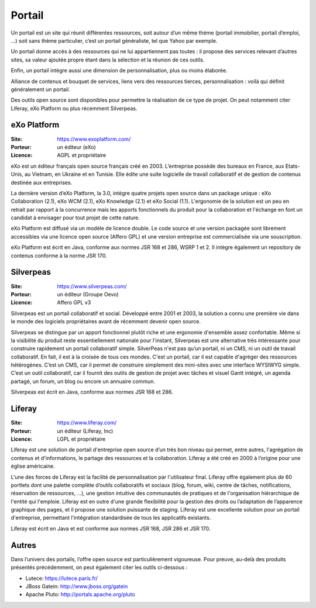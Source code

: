 Portail
=======

Un portail est un site qui réunit différentes ressources, soit autour d’un même thème (portail immobilier, portail d’emploi, …) soit sans thème particulier, c’est un portail généraliste, tel que Yahoo par exemple.

Un portail donne accès à des ressources qui ne lui appartiennent pas toutes : il propose des services relevant d’autres sites, sa valeur ajoutée propre étant dans la sélection et la réunion de ces outils.

Enfin, un portail intègre aussi une dimension de personnalisation, plus ou moins élaborée.

Alliance de contenus et bouquet de services, liens vers des ressources tierces, personnalisation : voilà qui définit généralement un portail.

Des outils open source sont disponibles pour permettre la réalisation de ce type de projet. On peut notamment citer Liferay, eXo Platform ou plus récemment Silverpeas.


eXo Platform
------------

:Site: https://www.exoplatform.com/
:Porteur: un éditeur (eXo)
:Licence: AGPL et propriétaire

eXo est un éditeur français open source français créé en 2003. L’entreprise possède des bureaux en France, aux Etats-Unis, au Vietnam, en Ukraine et en Tunisie. Elle édite une suite logicielle de travail collaboratif et de gestion de contenus destinée aux entreprises.

La dernière version d’eXo Platform, la 3.0, intègre quatre projets open source dans un package unique : eXo Collaboration (2.1), eXo WCM (2.1), eXo Knowledge (2.1) et eXo Social (1.1). L'ergonomie de la solution est un peu en retrait par rapport à la concurrence mais les apports fonctionnels du produit pour la collaboration et l'échange en font un candidat à envisager pour tout projet de cette nature.

eXo Platform est diffusé via un modèle de licence double. Le code source et une version packagée sont librement accessibles via une licence open source (Affero GPL) et une version entreprise est commercialisée via une souscription.

eXo Platform est écrit en Java, conforme aux normes JSR 168 et 286, WSRP 1 et 2. Il intègre également un repository de contenus conforme à la norme JSR 170.


Silverpeas
----------

:Site: https://www.silverpeas.com/
:Porteur: un éditeur (Groupe Oevo)
:Licence: Affero GPL v3

Silverpeas est un portail collaboratif et social. Développé entre 2001 et 2003, la solution a connu une première vie dans le monde des logiciels propriétaires avant de récemment devenir open source.

Silverpeas se distingue par un apport fonctionnel plutôt riche et une ergonomie d'ensemble assez confortable. Même si la visibilité du produit reste essentiellement nationale pour l'instant, Silverpeas est une alternative très intéressante pour construire rapidement un portail collaboratif simple. SilverPeas n'est pas qu’un portail, ni un CMS, ni un outil de travail collaboratif. En fait, il est à la croisée de tous ces mondes. C'est un portail, car il est capable d'agréger des ressources hétérogènes. C’est un CMS, car il permet de construire simplement des mini-sites avec une interface WYSIWYG simple. C’est un outil collaboratif, car il fournit des outils de gestion de projet avec tâches et visuel Gantt intégré, un agenda partagé, un forum, un blog ou encore un annuaire commun.

Silverpeas est écrit en Java, conforme aux normes JSR 168 et 286.


Liferay
-------

:Site: https://www.liferay.com/
:Porteur: un éditeur (Liferay, Inc)
:Licence: LGPL et propriétaire

Liferay est une solution de portail d'entreprise open source d’un très bon niveau qui permet, entre autres, l'agrégation de contenus et d'informations, le partage des ressources et la collaboration. Liferay a été créé en 2000 à l’origine pour une église américaine.

L’une des forces de Liferay est la facilité de personnalisation par l'utilisateur final. Liferay offre également plus de 60 portlets dont une palette complète d’outils collaboratifs et sociaux (blog, forum, wiki, centre de tâches, notifications, réservation de ressources, …), une gestion intuitive des communautés de pratiques et de l'organisation hiérarchique de l'entité qui l'emploie. Liferay est en outre d'une grande flexibilité pour la gestion des droits ou l’adaptation de l’apparence graphique des pages, et il propose une solution puissante de staging. Liferay est une excellente solution pour un portail d'entreprise, permettant l'intégration standardisée de tous les applicatifs existants.

Liferay est écrit en Java et est conforme aux normes JSR 168, JSR 286 et JSR 170.


Autres
------

Dans l’univers des portails, l’offre open source est particulièrement vigoureuse. Pour preuve, au-delà des produits présentés précédemment, on peut également citer les outils ci-dessous :

- Lutece: https://lutece.paris.fr/
- JBoss Gatein: http://www.jboss.org/gatein
- Apache Pluto: http://portals.apache.org/pluto

